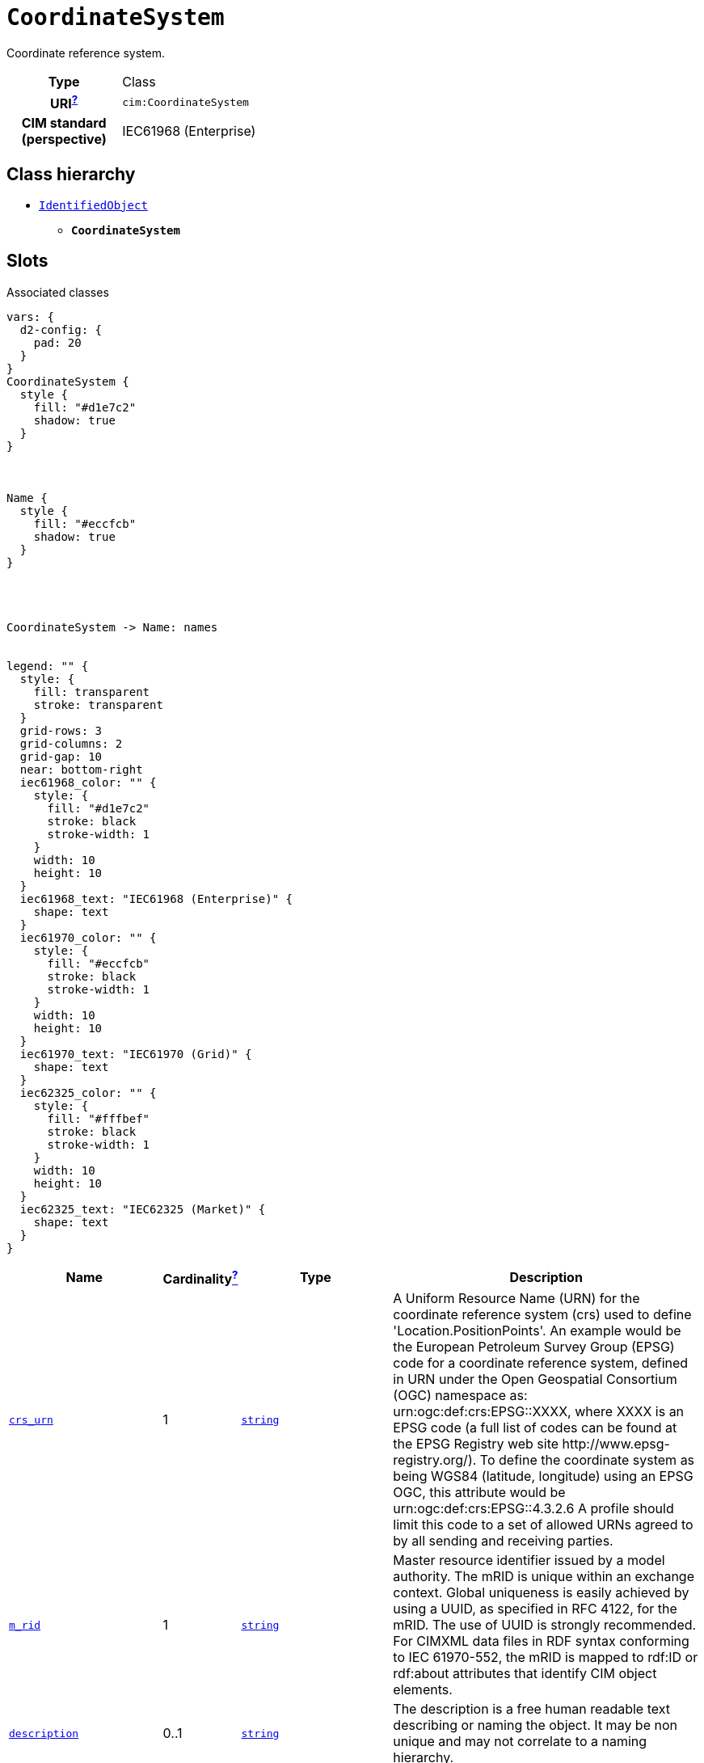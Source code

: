 = `CoordinateSystem`
:toclevels: 4


+++Coordinate reference system.+++


[cols="h,3",width=65%]
|===
| Type
| Class

| URI^xref:ROOT::uri_explanation.adoc[?]^
| `cim:CoordinateSystem`


| CIM standard (perspective)
| IEC61968 (Enterprise)



|===

== Class hierarchy
* xref::class/IdentifiedObject.adoc[`IdentifiedObject`]
** *`CoordinateSystem`*


== Slots



.Associated classes
[d2,svg,theme=4]
----
vars: {
  d2-config: {
    pad: 20
  }
}
CoordinateSystem {
  style {
    fill: "#d1e7c2"
    shadow: true
  }
}



Name {
  style {
    fill: "#eccfcb"
    shadow: true
  }
}




CoordinateSystem -> Name: names


legend: "" {
  style: {
    fill: transparent
    stroke: transparent
  }
  grid-rows: 3
  grid-columns: 2
  grid-gap: 10
  near: bottom-right
  iec61968_color: "" {
    style: {
      fill: "#d1e7c2"
      stroke: black
      stroke-width: 1
    }
    width: 10
    height: 10
  }
  iec61968_text: "IEC61968 (Enterprise)" {
    shape: text
  }
  iec61970_color: "" {
    style: {
      fill: "#eccfcb"
      stroke: black
      stroke-width: 1
    }
    width: 10
    height: 10
  }
  iec61970_text: "IEC61970 (Grid)" {
    shape: text
  }
  iec62325_color: "" {
    style: {
      fill: "#fffbef"
      stroke: black
      stroke-width: 1
    }
    width: 10
    height: 10
  }
  iec62325_text: "IEC62325 (Market)" {
    shape: text
  }
}
----


[cols="3,1,3,6",width=100%]
|===
| Name | Cardinalityxref:ROOT::cardinalities_explained.adoc[^?^,title="Explains stuff"] | Type | Description

| <<crs_urn,`crs_urn`>>
| 1
| https://w3id.org/linkml/String[`string`]
| +++A Uniform Resource Name (URN) for the coordinate reference system (crs) used to define 'Location.PositionPoints'.
An example would be the European Petroleum Survey Group (EPSG) code for a coordinate reference system, defined in URN under the Open Geospatial Consortium (OGC) namespace as: urn:ogc:def:crs:EPSG::XXXX, where XXXX is an EPSG code (a full list of codes can be found at the EPSG Registry web site http://www.epsg-registry.org/). To define the coordinate system as being WGS84 (latitude, longitude) using an EPSG OGC, this attribute would be urn:ogc:def:crs:EPSG::4.3.2.6
A profile should limit this code to a set of allowed URNs agreed to by all sending and receiving parties.+++

| <<m_rid,`m_rid`>>
| 1
| https://w3id.org/linkml/String[`string`]
| +++Master resource identifier issued by a model authority. The mRID is unique within an exchange context. Global uniqueness is easily achieved by using a UUID, as specified in RFC 4122, for the mRID. The use of UUID is strongly recommended.
For CIMXML data files in RDF syntax conforming to IEC 61970-552, the mRID is mapped to rdf:ID or rdf:about attributes that identify CIM object elements.+++

| <<description,`description`>>
| 0..1
| https://w3id.org/linkml/String[`string`]
| +++The description is a free human readable text describing or naming the object. It may be non unique and may not correlate to a naming hierarchy.+++

| <<names,`names`>>
| 0..*
| xref::class/Name.adoc[`Name`]
| +++All names of this identified object.+++
|===

'''


//[discrete]
[#crs_urn]
=== `crs_urn`
+++A Uniform Resource Name (URN) for the coordinate reference system (crs) used to define 'Location.PositionPoints'.
An example would be the European Petroleum Survey Group (EPSG) code for a coordinate reference system, defined in URN under the Open Geospatial Consortium (OGC) namespace as: urn:ogc:def:crs:EPSG::XXXX, where XXXX is an EPSG code (a full list of codes can be found at the EPSG Registry web site http://www.epsg-registry.org/). To define the coordinate system as being WGS84 (latitude, longitude) using an EPSG OGC, this attribute would be urn:ogc:def:crs:EPSG::4.3.2.6
A profile should limit this code to a set of allowed URNs agreed to by all sending and receiving parties.+++

[cols="h,4",width=65%]
|===
| URI
| `cim:CoordinateSystem.crsUrn`
| Cardinalityxref:ROOT::cardinalities_explained.adoc[^?^,title="Explains stuff"]
| 1
| Type
| https://w3id.org/linkml/String[`string`]


|===

//[discrete]
[#description]
=== `description`
+++The description is a free human readable text describing or naming the object. It may be non unique and may not correlate to a naming hierarchy.+++

[cols="h,4",width=65%]
|===
| URI
| `cim:IdentifiedObject.description`
| Cardinalityxref:ROOT::cardinalities_explained.adoc[^?^,title="Explains stuff"]
| 0..1
| Type
| https://w3id.org/linkml/String[`string`]

| Inherited from
| xref::class/IdentifiedObject.adoc[`IdentifiedObject`]


|===

//[discrete]
[#m_rid]
=== `m_rid`
+++Master resource identifier issued by a model authority. The mRID is unique within an exchange context. Global uniqueness is easily achieved by using a UUID, as specified in RFC 4122, for the mRID. The use of UUID is strongly recommended.
For CIMXML data files in RDF syntax conforming to IEC 61970-552, the mRID is mapped to rdf:ID or rdf:about attributes that identify CIM object elements.+++

[cols="h,4",width=65%]
|===
| URI
| `cim:IdentifiedObject.mRID`
| Cardinalityxref:ROOT::cardinalities_explained.adoc[^?^,title="Explains stuff"]
| 1
| Type
| https://w3id.org/linkml/String[`string`]

| Inherited from
| xref::class/IdentifiedObject.adoc[`IdentifiedObject`]


|===

//[discrete]
[#names]
=== `names`
+++All names of this identified object.+++

[cols="h,4",width=65%]
|===
| URI
| `cim:IdentifiedObject.Names`
| Cardinalityxref:ROOT::cardinalities_explained.adoc[^?^,title="Explains stuff"]
| 0..*
| Type
| xref::class/Name.adoc[`Name`]

| Inherited from
| xref::class/IdentifiedObject.adoc[`IdentifiedObject`]


|===


